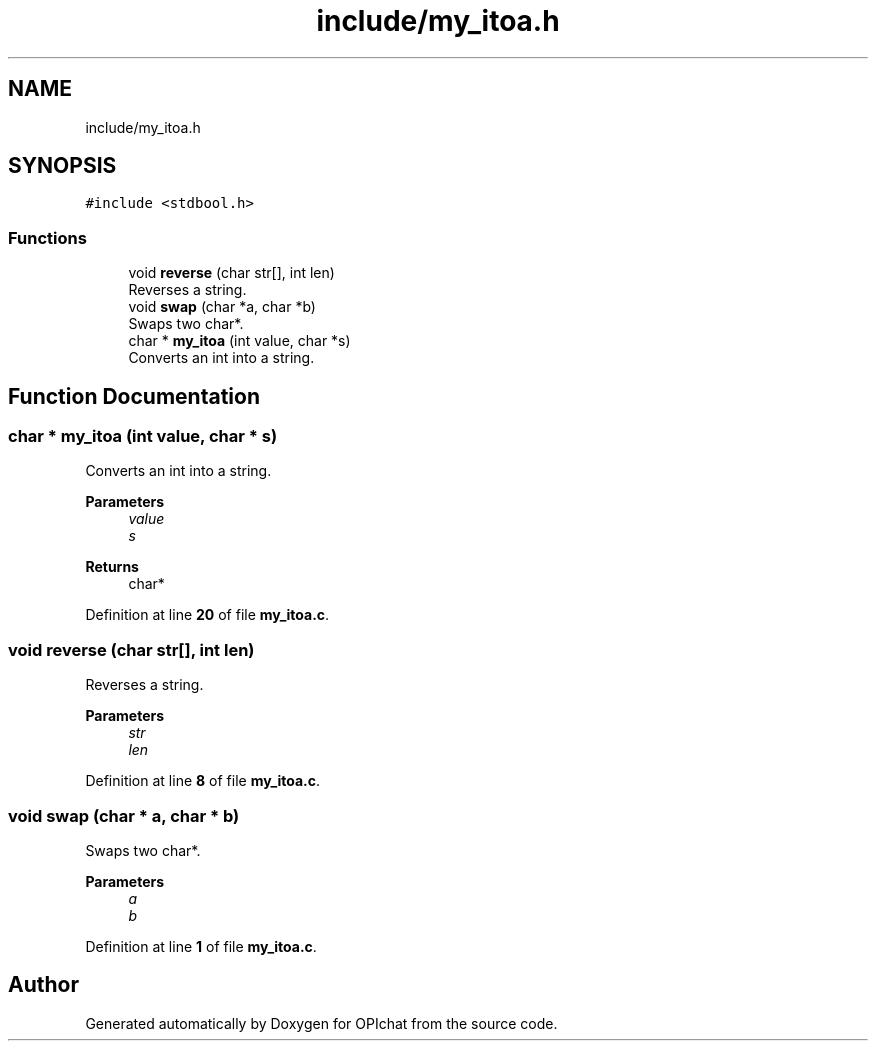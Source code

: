 .TH "include/my_itoa.h" 3 "Wed Feb 9 2022" "OPIchat" \" -*- nroff -*-
.ad l
.nh
.SH NAME
include/my_itoa.h
.SH SYNOPSIS
.br
.PP
\fC#include <stdbool\&.h>\fP
.br

.SS "Functions"

.in +1c
.ti -1c
.RI "void \fBreverse\fP (char str[], int len)"
.br
.RI "Reverses a string\&. "
.ti -1c
.RI "void \fBswap\fP (char *a, char *b)"
.br
.RI "Swaps two char*\&. "
.ti -1c
.RI "char * \fBmy_itoa\fP (int value, char *s)"
.br
.RI "Converts an int into a string\&. "
.in -1c
.SH "Function Documentation"
.PP 
.SS "char * my_itoa (int value, char * s)"

.PP
Converts an int into a string\&. 
.PP
\fBParameters\fP
.RS 4
\fIvalue\fP 
.br
\fIs\fP 
.RE
.PP
\fBReturns\fP
.RS 4
char* 
.RE
.PP

.PP
Definition at line \fB20\fP of file \fBmy_itoa\&.c\fP\&.
.SS "void reverse (char str[], int len)"

.PP
Reverses a string\&. 
.PP
\fBParameters\fP
.RS 4
\fIstr\fP 
.br
\fIlen\fP 
.RE
.PP

.PP
Definition at line \fB8\fP of file \fBmy_itoa\&.c\fP\&.
.SS "void swap (char * a, char * b)"

.PP
Swaps two char*\&. 
.PP
\fBParameters\fP
.RS 4
\fIa\fP 
.br
\fIb\fP 
.RE
.PP

.PP
Definition at line \fB1\fP of file \fBmy_itoa\&.c\fP\&.
.SH "Author"
.PP 
Generated automatically by Doxygen for OPIchat from the source code\&.
